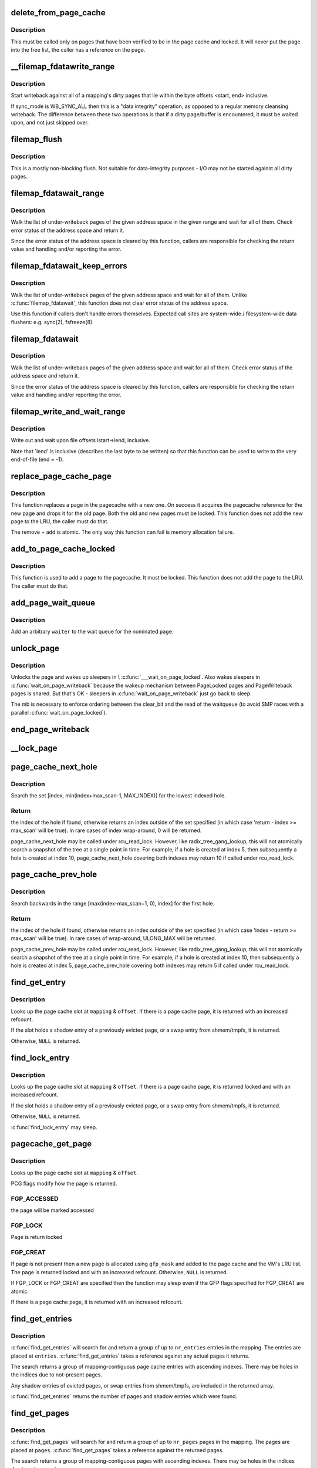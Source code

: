 .. -*- coding: utf-8; mode: rst -*-
.. src-file: mm/filemap.c

.. _`delete_from_page_cache`:

delete_from_page_cache
======================

.. c:function:: void delete_from_page_cache(struct page *page)

    delete page from page cache

    :param struct page \*page:
        the page which the kernel is trying to remove from page cache

.. _`delete_from_page_cache.description`:

Description
-----------

This must be called only on pages that have been verified to be in the page
cache and locked.  It will never put the page into the free list, the caller
has a reference on the page.

.. _`__filemap_fdatawrite_range`:

__filemap_fdatawrite_range
==========================

.. c:function:: int __filemap_fdatawrite_range(struct address_space *mapping, loff_t start, loff_t end, int sync_mode)

    start writeback on mapping dirty pages in range

    :param struct address_space \*mapping:
        address space structure to write

    :param loff_t start:
        offset in bytes where the range starts

    :param loff_t end:
        offset in bytes where the range ends (inclusive)

    :param int sync_mode:
        enable synchronous operation

.. _`__filemap_fdatawrite_range.description`:

Description
-----------

Start writeback against all of a mapping's dirty pages that lie
within the byte offsets <start, end> inclusive.

If sync_mode is WB_SYNC_ALL then this is a "data integrity" operation, as
opposed to a regular memory cleansing writeback.  The difference between
these two operations is that if a dirty page/buffer is encountered, it must
be waited upon, and not just skipped over.

.. _`filemap_flush`:

filemap_flush
=============

.. c:function:: int filemap_flush(struct address_space *mapping)

    mostly a non-blocking flush

    :param struct address_space \*mapping:
        target address_space

.. _`filemap_flush.description`:

Description
-----------

This is a mostly non-blocking flush.  Not suitable for data-integrity
purposes - I/O may not be started against all dirty pages.

.. _`filemap_fdatawait_range`:

filemap_fdatawait_range
=======================

.. c:function:: int filemap_fdatawait_range(struct address_space *mapping, loff_t start_byte, loff_t end_byte)

    wait for writeback to complete

    :param struct address_space \*mapping:
        address space structure to wait for

    :param loff_t start_byte:
        offset in bytes where the range starts

    :param loff_t end_byte:
        offset in bytes where the range ends (inclusive)

.. _`filemap_fdatawait_range.description`:

Description
-----------

Walk the list of under-writeback pages of the given address space
in the given range and wait for all of them.  Check error status of
the address space and return it.

Since the error status of the address space is cleared by this function,
callers are responsible for checking the return value and handling and/or
reporting the error.

.. _`filemap_fdatawait_keep_errors`:

filemap_fdatawait_keep_errors
=============================

.. c:function:: void filemap_fdatawait_keep_errors(struct address_space *mapping)

    wait for writeback without clearing errors

    :param struct address_space \*mapping:
        address space structure to wait for

.. _`filemap_fdatawait_keep_errors.description`:

Description
-----------

Walk the list of under-writeback pages of the given address space
and wait for all of them.  Unlike \ :c:func:`filemap_fdatawait`\ , this function
does not clear error status of the address space.

Use this function if callers don't handle errors themselves.  Expected
call sites are system-wide / filesystem-wide data flushers: e.g. sync(2),
fsfreeze(8)

.. _`filemap_fdatawait`:

filemap_fdatawait
=================

.. c:function:: int filemap_fdatawait(struct address_space *mapping)

    wait for all under-writeback pages to complete

    :param struct address_space \*mapping:
        address space structure to wait for

.. _`filemap_fdatawait.description`:

Description
-----------

Walk the list of under-writeback pages of the given address space
and wait for all of them.  Check error status of the address space
and return it.

Since the error status of the address space is cleared by this function,
callers are responsible for checking the return value and handling and/or
reporting the error.

.. _`filemap_write_and_wait_range`:

filemap_write_and_wait_range
============================

.. c:function:: int filemap_write_and_wait_range(struct address_space *mapping, loff_t lstart, loff_t lend)

    write out & wait on a file range

    :param struct address_space \*mapping:
        the address_space for the pages

    :param loff_t lstart:
        offset in bytes where the range starts

    :param loff_t lend:
        offset in bytes where the range ends (inclusive)

.. _`filemap_write_and_wait_range.description`:

Description
-----------

Write out and wait upon file offsets lstart->lend, inclusive.

Note that \`lend' is inclusive (describes the last byte to be written) so
that this function can be used to write to the very end-of-file (end = -1).

.. _`replace_page_cache_page`:

replace_page_cache_page
=======================

.. c:function:: int replace_page_cache_page(struct page *old, struct page *new, gfp_t gfp_mask)

    replace a pagecache page with a new one

    :param struct page \*old:
        page to be replaced

    :param struct page \*new:
        page to replace with

    :param gfp_t gfp_mask:
        allocation mode

.. _`replace_page_cache_page.description`:

Description
-----------

This function replaces a page in the pagecache with a new one.  On
success it acquires the pagecache reference for the new page and
drops it for the old page.  Both the old and new pages must be
locked.  This function does not add the new page to the LRU, the
caller must do that.

The remove + add is atomic.  The only way this function can fail is
memory allocation failure.

.. _`add_to_page_cache_locked`:

add_to_page_cache_locked
========================

.. c:function:: int add_to_page_cache_locked(struct page *page, struct address_space *mapping, pgoff_t offset, gfp_t gfp_mask)

    add a locked page to the pagecache

    :param struct page \*page:
        page to add

    :param struct address_space \*mapping:
        the page's address_space

    :param pgoff_t offset:
        page index

    :param gfp_t gfp_mask:
        page allocation mode

.. _`add_to_page_cache_locked.description`:

Description
-----------

This function is used to add a page to the pagecache. It must be locked.
This function does not add the page to the LRU.  The caller must do that.

.. _`add_page_wait_queue`:

add_page_wait_queue
===================

.. c:function:: void add_page_wait_queue(struct page *page, wait_queue_t *waiter)

    Add an arbitrary waiter to a page's wait queue

    :param struct page \*page:
        Page defining the wait queue of interest

    :param wait_queue_t \*waiter:
        Waiter to add to the queue

.. _`add_page_wait_queue.description`:

Description
-----------

Add an arbitrary \ ``waiter``\  to the wait queue for the nominated \ ``page``\ .

.. _`unlock_page`:

unlock_page
===========

.. c:function:: void unlock_page(struct page *page)

    unlock a locked page

    :param struct page \*page:
        the page

.. _`unlock_page.description`:

Description
-----------

Unlocks the page and wakes up sleepers in \\ :c:func:`___wait_on_page_locked`\ .
Also wakes sleepers in \ :c:func:`wait_on_page_writeback`\  because the wakeup
mechanism between PageLocked pages and PageWriteback pages is shared.
But that's OK - sleepers in \ :c:func:`wait_on_page_writeback`\  just go back to sleep.

The mb is necessary to enforce ordering between the clear_bit and the read
of the waitqueue (to avoid SMP races with a parallel \ :c:func:`wait_on_page_locked`\ ).

.. _`end_page_writeback`:

end_page_writeback
==================

.. c:function:: void end_page_writeback(struct page *page)

    end writeback against a page

    :param struct page \*page:
        the page

.. _`__lock_page`:

__lock_page
===========

.. c:function:: void __lock_page(struct page *page)

    get a lock on the page, assuming we need to sleep to get it

    :param struct page \*page:
        the page to lock

.. _`page_cache_next_hole`:

page_cache_next_hole
====================

.. c:function:: pgoff_t page_cache_next_hole(struct address_space *mapping, pgoff_t index, unsigned long max_scan)

    find the next hole (not-present entry)

    :param struct address_space \*mapping:
        mapping

    :param pgoff_t index:
        index

    :param unsigned long max_scan:
        maximum range to search

.. _`page_cache_next_hole.description`:

Description
-----------

Search the set [index, min(index+max_scan-1, MAX_INDEX)] for the
lowest indexed hole.

.. _`page_cache_next_hole.return`:

Return
------

the index of the hole if found, otherwise returns an index
outside of the set specified (in which case 'return - index >=
max_scan' will be true). In rare cases of index wrap-around, 0 will
be returned.

page_cache_next_hole may be called under rcu_read_lock. However,
like radix_tree_gang_lookup, this will not atomically search a
snapshot of the tree at a single point in time. For example, if a
hole is created at index 5, then subsequently a hole is created at
index 10, page_cache_next_hole covering both indexes may return 10
if called under rcu_read_lock.

.. _`page_cache_prev_hole`:

page_cache_prev_hole
====================

.. c:function:: pgoff_t page_cache_prev_hole(struct address_space *mapping, pgoff_t index, unsigned long max_scan)

    find the prev hole (not-present entry)

    :param struct address_space \*mapping:
        mapping

    :param pgoff_t index:
        index

    :param unsigned long max_scan:
        maximum range to search

.. _`page_cache_prev_hole.description`:

Description
-----------

Search backwards in the range [max(index-max_scan+1, 0), index] for
the first hole.

.. _`page_cache_prev_hole.return`:

Return
------

the index of the hole if found, otherwise returns an index
outside of the set specified (in which case 'index - return >=
max_scan' will be true). In rare cases of wrap-around, ULONG_MAX
will be returned.

page_cache_prev_hole may be called under rcu_read_lock. However,
like radix_tree_gang_lookup, this will not atomically search a
snapshot of the tree at a single point in time. For example, if a
hole is created at index 10, then subsequently a hole is created at
index 5, page_cache_prev_hole covering both indexes may return 5 if
called under rcu_read_lock.

.. _`find_get_entry`:

find_get_entry
==============

.. c:function:: struct page *find_get_entry(struct address_space *mapping, pgoff_t offset)

    find and get a page cache entry

    :param struct address_space \*mapping:
        the address_space to search

    :param pgoff_t offset:
        the page cache index

.. _`find_get_entry.description`:

Description
-----------

Looks up the page cache slot at \ ``mapping``\  & \ ``offset``\ .  If there is a
page cache page, it is returned with an increased refcount.

If the slot holds a shadow entry of a previously evicted page, or a
swap entry from shmem/tmpfs, it is returned.

Otherwise, \ ``NULL``\  is returned.

.. _`find_lock_entry`:

find_lock_entry
===============

.. c:function:: struct page *find_lock_entry(struct address_space *mapping, pgoff_t offset)

    locate, pin and lock a page cache entry

    :param struct address_space \*mapping:
        the address_space to search

    :param pgoff_t offset:
        the page cache index

.. _`find_lock_entry.description`:

Description
-----------

Looks up the page cache slot at \ ``mapping``\  & \ ``offset``\ .  If there is a
page cache page, it is returned locked and with an increased
refcount.

If the slot holds a shadow entry of a previously evicted page, or a
swap entry from shmem/tmpfs, it is returned.

Otherwise, \ ``NULL``\  is returned.

\ :c:func:`find_lock_entry`\  may sleep.

.. _`pagecache_get_page`:

pagecache_get_page
==================

.. c:function:: struct page *pagecache_get_page(struct address_space *mapping, pgoff_t offset, int fgp_flags, gfp_t gfp_mask)

    find and get a page reference

    :param struct address_space \*mapping:
        the address_space to search

    :param pgoff_t offset:
        the page index

    :param int fgp_flags:
        PCG flags

    :param gfp_t gfp_mask:
        gfp mask to use for the page cache data page allocation

.. _`pagecache_get_page.description`:

Description
-----------

Looks up the page cache slot at \ ``mapping``\  & \ ``offset``\ .

PCG flags modify how the page is returned.

.. _`pagecache_get_page.fgp_accessed`:

FGP_ACCESSED
------------

the page will be marked accessed

.. _`pagecache_get_page.fgp_lock`:

FGP_LOCK
--------

Page is return locked

.. _`pagecache_get_page.fgp_creat`:

FGP_CREAT
---------

If page is not present then a new page is allocated using
\ ``gfp_mask``\  and added to the page cache and the VM's LRU
list. The page is returned locked and with an increased
refcount. Otherwise, \ ``NULL``\  is returned.

If FGP_LOCK or FGP_CREAT are specified then the function may sleep even
if the GFP flags specified for FGP_CREAT are atomic.

If there is a page cache page, it is returned with an increased refcount.

.. _`find_get_entries`:

find_get_entries
================

.. c:function:: unsigned find_get_entries(struct address_space *mapping, pgoff_t start, unsigned int nr_entries, struct page **entries, pgoff_t *indices)

    gang pagecache lookup

    :param struct address_space \*mapping:
        The address_space to search

    :param pgoff_t start:
        The starting page cache index

    :param unsigned int nr_entries:
        The maximum number of entries

    :param struct page \*\*entries:
        Where the resulting entries are placed

    :param pgoff_t \*indices:
        The cache indices corresponding to the entries in \ ``entries``\ 

.. _`find_get_entries.description`:

Description
-----------

\ :c:func:`find_get_entries`\  will search for and return a group of up to
\ ``nr_entries``\  entries in the mapping.  The entries are placed at
\ ``entries``\ .  \ :c:func:`find_get_entries`\  takes a reference against any actual
pages it returns.

The search returns a group of mapping-contiguous page cache entries
with ascending indexes.  There may be holes in the indices due to
not-present pages.

Any shadow entries of evicted pages, or swap entries from
shmem/tmpfs, are included in the returned array.

\ :c:func:`find_get_entries`\  returns the number of pages and shadow entries
which were found.

.. _`find_get_pages`:

find_get_pages
==============

.. c:function:: unsigned find_get_pages(struct address_space *mapping, pgoff_t start, unsigned int nr_pages, struct page **pages)

    gang pagecache lookup

    :param struct address_space \*mapping:
        The address_space to search

    :param pgoff_t start:
        The starting page index

    :param unsigned int nr_pages:
        The maximum number of pages

    :param struct page \*\*pages:
        Where the resulting pages are placed

.. _`find_get_pages.description`:

Description
-----------

\ :c:func:`find_get_pages`\  will search for and return a group of up to
\ ``nr_pages``\  pages in the mapping.  The pages are placed at \ ``pages``\ .
\ :c:func:`find_get_pages`\  takes a reference against the returned pages.

The search returns a group of mapping-contiguous pages with ascending
indexes.  There may be holes in the indices due to not-present pages.

\ :c:func:`find_get_pages`\  returns the number of pages which were found.

.. _`find_get_pages_contig`:

find_get_pages_contig
=====================

.. c:function:: unsigned find_get_pages_contig(struct address_space *mapping, pgoff_t index, unsigned int nr_pages, struct page **pages)

    gang contiguous pagecache lookup

    :param struct address_space \*mapping:
        The address_space to search

    :param pgoff_t index:
        The starting page index

    :param unsigned int nr_pages:
        The maximum number of pages

    :param struct page \*\*pages:
        Where the resulting pages are placed

.. _`find_get_pages_contig.description`:

Description
-----------

\ :c:func:`find_get_pages_contig`\  works exactly like \ :c:func:`find_get_pages`\ , except
that the returned number of pages are guaranteed to be contiguous.

\ :c:func:`find_get_pages_contig`\  returns the number of pages which were found.

.. _`find_get_pages_tag`:

find_get_pages_tag
==================

.. c:function:: unsigned find_get_pages_tag(struct address_space *mapping, pgoff_t *index, int tag, unsigned int nr_pages, struct page **pages)

    find and return pages that match \ ``tag``\ 

    :param struct address_space \*mapping:
        the address_space to search

    :param pgoff_t \*index:
        the starting page index

    :param int tag:
        the tag index

    :param unsigned int nr_pages:
        the maximum number of pages

    :param struct page \*\*pages:
        where the resulting pages are placed

.. _`find_get_pages_tag.description`:

Description
-----------

Like find_get_pages, except we only return pages which are tagged with
\ ``tag``\ .   We update \ ``index``\  to index the next page for the traversal.

.. _`find_get_entries_tag`:

find_get_entries_tag
====================

.. c:function:: unsigned find_get_entries_tag(struct address_space *mapping, pgoff_t start, int tag, unsigned int nr_entries, struct page **entries, pgoff_t *indices)

    find and return entries that match \ ``tag``\ 

    :param struct address_space \*mapping:
        the address_space to search

    :param pgoff_t start:
        the starting page cache index

    :param int tag:
        the tag index

    :param unsigned int nr_entries:
        the maximum number of entries

    :param struct page \*\*entries:
        where the resulting entries are placed

    :param pgoff_t \*indices:
        the cache indices corresponding to the entries in \ ``entries``\ 

.. _`find_get_entries_tag.description`:

Description
-----------

Like find_get_entries, except we only return entries which are tagged with
\ ``tag``\ .

.. _`do_generic_file_read`:

do_generic_file_read
====================

.. c:function:: ssize_t do_generic_file_read(struct file *filp, loff_t *ppos, struct iov_iter *iter, ssize_t written)

    generic file read routine

    :param struct file \*filp:
        the file to read

    :param loff_t \*ppos:
        current file position

    :param struct iov_iter \*iter:
        data destination

    :param ssize_t written:
        already copied

.. _`do_generic_file_read.description`:

Description
-----------

This is a generic file read routine, and uses the
mapping->a_ops->\ :c:func:`readpage`\  function for the actual low-level stuff.

This is really ugly. But the goto's actually try to clarify some
of the logic when it comes to error handling etc.

.. _`generic_file_read_iter`:

generic_file_read_iter
======================

.. c:function:: ssize_t generic_file_read_iter(struct kiocb *iocb, struct iov_iter *iter)

    generic filesystem read routine

    :param struct kiocb \*iocb:
        kernel I/O control block

    :param struct iov_iter \*iter:
        destination for the data read

.. _`generic_file_read_iter.description`:

Description
-----------

This is the "\ :c:func:`read_iter`\ " routine for all filesystems
that can use the page cache directly.

.. _`page_cache_read`:

page_cache_read
===============

.. c:function:: int page_cache_read(struct file *file, pgoff_t offset, gfp_t gfp_mask)

    adds requested page to the page cache if not already there

    :param struct file \*file:
        file to read

    :param pgoff_t offset:
        page index

    :param gfp_t gfp_mask:
        memory allocation flags

.. _`page_cache_read.description`:

Description
-----------

This adds the requested page to the page cache if it isn't already there,
and schedules an I/O to read in its contents from disk.

.. _`filemap_fault`:

filemap_fault
=============

.. c:function:: int filemap_fault(struct vm_area_struct *vma, struct vm_fault *vmf)

    read in file data for page fault handling

    :param struct vm_area_struct \*vma:
        vma in which the fault was taken

    :param struct vm_fault \*vmf:
        struct vm_fault containing details of the fault

.. _`filemap_fault.description`:

Description
-----------

\ :c:func:`filemap_fault`\  is invoked via the vma operations vector for a
mapped memory region to read in file data during a page fault.

The goto's are kind of ugly, but this streamlines the normal case of having
it in the page cache, and handles the special cases reasonably without
having a lot of duplicated code.

vma->vm_mm->mmap_sem must be held on entry.

If our return value has VM_FAULT_RETRY set, it's because
\ :c:func:`lock_page_or_retry`\  returned 0.
The mmap_sem has usually been released in this case.
See \\ :c:func:`__lock_page_or_retry`\  for the exception.

If our return value does not have VM_FAULT_RETRY set, the mmap_sem
has not been released.

We never return with VM_FAULT_RETRY and a bit from VM_FAULT_ERROR set.

.. _`read_cache_page`:

read_cache_page
===============

.. c:function:: struct page *read_cache_page(struct address_space *mapping, pgoff_t index, int (*) filler (void *, struct page *, void *data)

    read into page cache, fill it if needed

    :param struct address_space \*mapping:
        the page's address_space

    :param pgoff_t index:
        the page index

    :param (int (\*) filler (void \*, struct page \*):
        function to perform the read

    :param void \*data:
        first arg to filler(data, page) function, often left as NULL

.. _`read_cache_page.description`:

Description
-----------

Read into the page cache. If a page already exists, and \ :c:func:`PageUptodate`\  is
not set, try to fill the page and wait for it to become unlocked.

If the page does not get brought uptodate, return -EIO.

.. _`read_cache_page_gfp`:

read_cache_page_gfp
===================

.. c:function:: struct page *read_cache_page_gfp(struct address_space *mapping, pgoff_t index, gfp_t gfp)

    read into page cache, using specified page allocation flags.

    :param struct address_space \*mapping:
        the page's address_space

    :param pgoff_t index:
        the page index

    :param gfp_t gfp:
        the page allocator flags to use if allocating

.. _`read_cache_page_gfp.description`:

Description
-----------

This is the same as "read_mapping_page(mapping, index, NULL)", but with
any new page allocations done using the specified allocation flags.

If the page does not get brought uptodate, return -EIO.

.. _`__generic_file_write_iter`:

__generic_file_write_iter
=========================

.. c:function:: ssize_t __generic_file_write_iter(struct kiocb *iocb, struct iov_iter *from)

    write data to a file

    :param struct kiocb \*iocb:
        IO state structure (file, offset, etc.)

    :param struct iov_iter \*from:
        iov_iter with data to write

.. _`__generic_file_write_iter.description`:

Description
-----------

This function does all the work needed for actually writing data to a
file. It does all basic checks, removes SUID from the file, updates
modification times and calls proper subroutines depending on whether we
do direct IO or a standard buffered write.

It expects i_mutex to be grabbed unless we work on a block device or similar
object which does not need locking at all.

This function does \*not\* take care of syncing data in case of O_SYNC write.
A caller has to handle it. This is mainly due to the fact that we want to
avoid syncing under i_mutex.

.. _`generic_file_write_iter`:

generic_file_write_iter
=======================

.. c:function:: ssize_t generic_file_write_iter(struct kiocb *iocb, struct iov_iter *from)

    write data to a file

    :param struct kiocb \*iocb:
        IO state structure

    :param struct iov_iter \*from:
        iov_iter with data to write

.. _`generic_file_write_iter.description`:

Description
-----------

This is a wrapper around \\ :c:func:`__generic_file_write_iter`\  to be used by most
filesystems. It takes care of syncing the file in case of O_SYNC file
and acquires i_mutex as needed.

.. _`try_to_release_page`:

try_to_release_page
===================

.. c:function:: int try_to_release_page(struct page *page, gfp_t gfp_mask)

    release old fs-specific metadata on a page

    :param struct page \*page:
        the page which the kernel is trying to free

    :param gfp_t gfp_mask:
        memory allocation flags (and I/O mode)

.. _`try_to_release_page.description`:

Description
-----------

The address_space is to try to release any data against the page
(presumably at page->private).  If the release was successful, return \`1'.
Otherwise return zero.

This may also be called if PG_fscache is set on a page, indicating that the
page is known to the local caching routines.

The \ ``gfp_mask``\  argument specifies whether I/O may be performed to release
this page (__GFP_IO), and whether the call may block (__GFP_RECLAIM & \__GFP_FS).

.. This file was automatic generated / don't edit.

